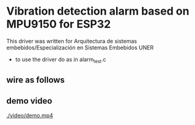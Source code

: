 
* Vibration detection alarm based on MPU9150 for ESP32
This driver was written for Arquitectura de sistemas
embebidos/Especialización en Sistemas Embebidos UNER

- to use the driver do as in alarm_test.c


** wire as follows

[[./schematic/sch.png]]

** demo video
[[./video/demo.mp4]]
